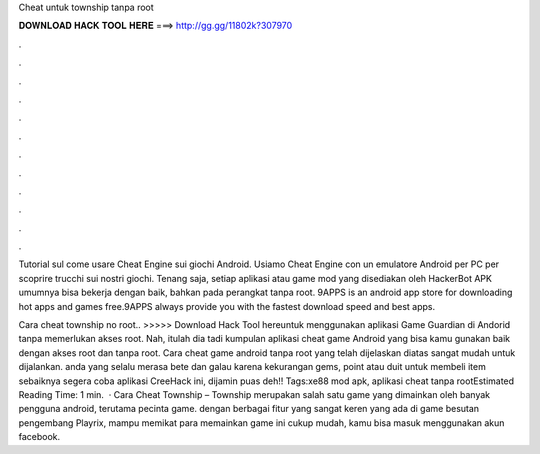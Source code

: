 Cheat untuk township tanpa root



𝐃𝐎𝐖𝐍𝐋𝐎𝐀𝐃 𝐇𝐀𝐂𝐊 𝐓𝐎𝐎𝐋 𝐇𝐄𝐑𝐄 ===> http://gg.gg/11802k?307970



.



.



.



.



.



.



.



.



.



.



.



.

Tutorial sul come usare Cheat Engine sui giochi Android. Usiamo Cheat Engine con un emulatore Android per PC per scoprire trucchi sui nostri giochi. Tenang saja, setiap aplikasi atau game mod yang disediakan oleh HackerBot APK umumnya bisa bekerja dengan baik, bahkan pada perangkat tanpa root. 9APPS is an android app store for downloading hot apps and games free.9APPS always provide you with the fastest download speed and best apps.

Cara cheat township no root.. >>>>> Download Hack Tool hereuntuk menggunakan aplikasi Game Guardian di Andorid tanpa memerlukan akses root. Nah, itulah dia tadi kumpulan aplikasi cheat game Android yang bisa kamu gunakan baik dengan akses root dan tanpa root. Cara cheat game android tanpa root yang telah dijelaskan diatas sangat mudah untuk dijalankan.  anda yang selalu merasa bete dan galau karena kekurangan gems, point atau duit untuk membeli item sebaiknya segera coba aplikasi CreeHack ini, dijamin puas deh!! Tags:xe88 mod apk, aplikasi cheat tanpa rootEstimated Reading Time: 1 min.  · Cara Cheat Township – Township merupakan salah satu game yang dimainkan oleh banyak pengguna android, terutama pecinta game. dengan berbagai fitur yang sangat keren yang ada di game besutan pengembang Playrix, mampu memikat para  memainkan game ini cukup mudah, kamu bisa masuk menggunakan akun facebook.
